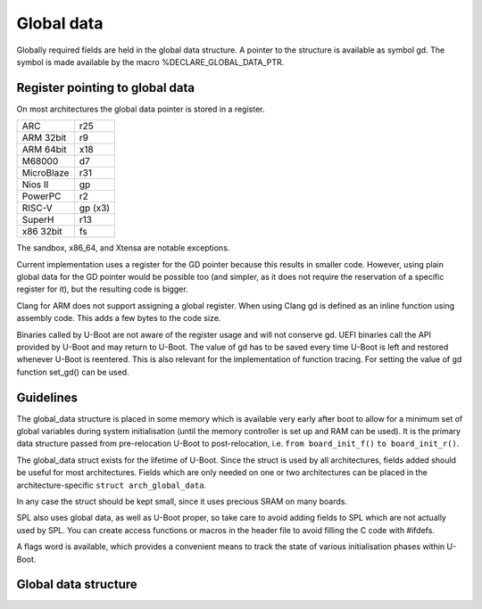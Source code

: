 .. SPDX-License-Identifier: GPL-2.0+

Global data
===========

Globally required fields are held in the global data structure. A pointer to the
structure is available as symbol gd. The symbol is made available by the macro
%DECLARE_GLOBAL_DATA_PTR.

Register pointing to global data
--------------------------------

On most architectures the global data pointer is stored in a register.

+------------+----------+
| ARC        | r25      |
+------------+----------+
| ARM 32bit  | r9       |
+------------+----------+
| ARM 64bit  | x18      |
+------------+----------+
| M68000     | d7       |
+------------+----------+
| MicroBlaze | r31      |
+------------+----------+
| Nios II    | gp       |
+------------+----------+
| PowerPC    | r2       |
+------------+----------+
| RISC-V     | gp (x3)  |
+------------+----------+
| SuperH     | r13      |
+------------+----------+
| x86 32bit  | fs       |
+------------+----------+

The sandbox, x86_64, and Xtensa are notable exceptions.

Current implementation uses a register for the GD pointer because this results
in smaller code. However, using plain global data for the GD pointer would be
possible too (and simpler, as it does not require the reservation of a specific
register for it), but the resulting code is bigger.

Clang for ARM does not support assigning a global register. When using Clang
gd is defined as an inline function using assembly code. This adds a few bytes
to the code size.

Binaries called by U-Boot are not aware of the register usage and will not
conserve gd. UEFI binaries call the API provided by U-Boot and may return to
U-Boot. The value of gd has to be saved every time U-Boot is left and restored
whenever U-Boot is reentered. This is also relevant for the implementation of
function tracing. For setting the value of gd function set_gd() can be used.

Guidelines
----------

The global_data structure is placed in some memory which is available very early
after boot to allow for a minimum set of global variables during system
initialisation (until the memory controller is set up and RAM can be used). It
is the primary data structure passed from pre-relocation U-Boot to
post-relocation, i.e. ``from board_init_f()`` ``to board_init_r()``.

The global_data struct exists for the lifetime of U-Boot. Since the struct is
used by all architectures, fields added should be useful for most architectures.
Fields which are only needed on one or two architectures can be placed in the
architecture-specific ``struct arch_global_data``.

In any case the struct should be kept small, since it uses precious SRAM on
many boards.

SPL also uses global data, as well as U-Boot proper, so take care to avoid
adding fields to SPL which are not actually used by SPL. You can create
access functions or macros in the header file to avoid filling the C code with
#ifdefs.

A flags word is available, which provides a convenient means to track the state
of various initialisation phases within U-Boot.

Global data structure
---------------------

.. kernel-doc:: include/asm-generic/global_data.h
   :internal:
